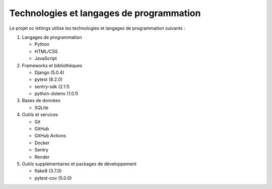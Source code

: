Technologies et langages de programmation
========================================

Le projet oc lettings utilise les technologies et langages de programmation suivants :

1. Langages de programmation

   - Python
   - HTML/CSS
   - JavaScript

2. Frameworks et bibliothèques

   - Django (5.0.4)
   - pytest (8.2.0)
   - sentry-sdk (2.1.1)
   - python-dotenv (1.0.1)

3. Bases de données

   - SQLite

4. Outils et services

   - Git
   - GitHub
   - GitHub Actions
   - Docker
   - Sentry
   - Render

5. Outils supplémentaires et packages de développement

   - flake8 (3.7.0)
   - pytest-cov (5.0.0)
